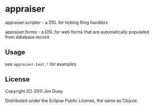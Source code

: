 * appraiser

appraiser.scripter - a DSL for testing Ring handlers

appraiser.forms - a DSL for web forms that are automatically populated from database record

** Usage

see =appraiser.test.*= for examples

** License

Copyright (C) 2011 Jim Duey

Distributed under the Eclipse Public License, the same as Clojure.
